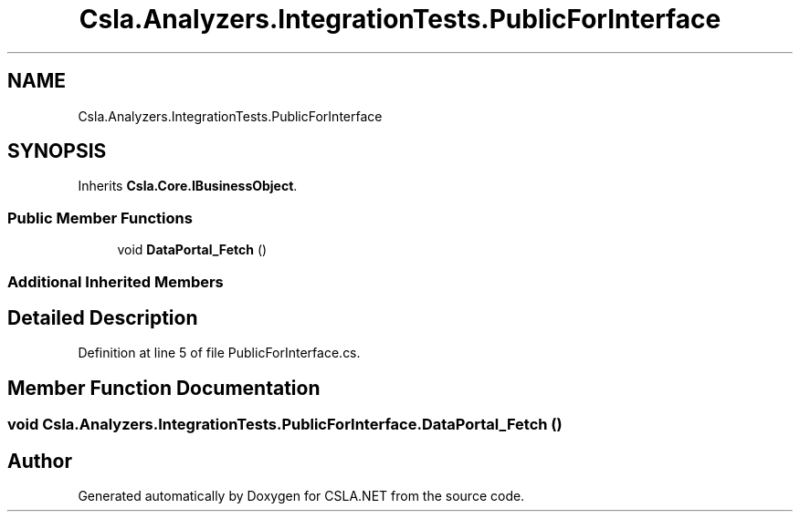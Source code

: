 .TH "Csla.Analyzers.IntegrationTests.PublicForInterface" 3 "Wed Jul 21 2021" "Version 5.4.2" "CSLA.NET" \" -*- nroff -*-
.ad l
.nh
.SH NAME
Csla.Analyzers.IntegrationTests.PublicForInterface
.SH SYNOPSIS
.br
.PP
.PP
Inherits \fBCsla\&.Core\&.IBusinessObject\fP\&.
.SS "Public Member Functions"

.in +1c
.ti -1c
.RI "void \fBDataPortal_Fetch\fP ()"
.br
.in -1c
.SS "Additional Inherited Members"
.SH "Detailed Description"
.PP 
Definition at line 5 of file PublicForInterface\&.cs\&.
.SH "Member Function Documentation"
.PP 
.SS "void Csla\&.Analyzers\&.IntegrationTests\&.PublicForInterface\&.DataPortal_Fetch ()"


.SH "Author"
.PP 
Generated automatically by Doxygen for CSLA\&.NET from the source code\&.
